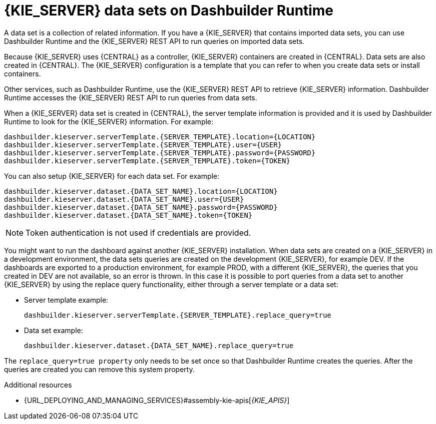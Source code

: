 [id='datasets-dashbuilder-runtimes-con']
= {KIE_SERVER} data sets on Dashbuilder Runtime

A data set is a collection of related information. If you have a {KIE_SERVER} that contains imported data sets, you can use Dashbuilder Runtime and the {KIE_SERVER} REST API to run queries on imported data sets.

Because {KIE_SERVER} uses {CENTRAL} as a controller, {KIE_SERVER} containers are created in {CENTRAL}. Data sets are also created in {CENTRAL}. The {KIE_SERVER} configuration is a template that you can refer to when you create data sets or install containers.

Other services, such as Dashbuilder Runtime, use the {KIE_SERVER} REST API to retrieve {KIE_SERVER} information. Dashbuilder Runtime accesses the {KIE_SERVER} REST API to run queries from data sets.

When a {KIE_SERVER} data set is created in {CENTRAL}, the server template information is provided and it is used by Dashbuilder Runtime to look for the {KIE_SERVER} information. For example:

----
dashbuilder.kieserver.serverTemplate.{SERVER_TEMPLATE}.location={LOCATION}
dashbuilder.kieserver.serverTemplate.{SERVER_TEMPLATE}.user={USER}
dashbuilder.kieserver.serverTemplate.{SERVER_TEMPLATE}.password={PASSWORD}
dashbuilder.kieserver.serverTemplate.{SERVER_TEMPLATE}.token={TOKEN}
----

You can also setup {KIE_SERVER} for each  data set. For example:
----
dashbuilder.kieserver.dataset.{DATA_SET_NAME}.location={LOCATION}
dashbuilder.kieserver.dataset.{DATA_SET_NAME}.user={USER}
dashbuilder.kieserver.dataset.{DATA_SET_NAME}.password={PASSWORD}
dashbuilder.kieserver.dataset.{DATA_SET_NAME}.token={TOKEN}
----

NOTE: Token authentication is not used if credentials are provided.

You might want to run the dashboard against another {KIE_SERVER} installation. When data sets are created on a {KIE_SERVER} in a development environment, the data sets queries are created on the development {KIE_SERVER}, for example DEV. If the dashboards are exported to a production environment, for example PROD, with a different {KIE_SERVER}, the queries that you created in DEV are not available, so an error is thrown. In this case it is possible to port queries from  a data set to another {KIE_SERVER} by using the replace query functionality, either through a server template or a data set:


* Server template example:
+
----
dashbuilder.kieserver.serverTemplate.{SERVER_TEMPLATE}.replace_query=true
----

*  Data set example:
+
----
dashbuilder.kieserver.dataset.{DATA_SET_NAME}.replace_query=true
----

The `replace_query=true property` only needs to be set once so that Dashbuilder Runtime creates the queries. After the queries are created you can remove this system property.

.Additional resources
* {URL_DEPLOYING_AND_MANAGING_SERVICES}#assembly-kie-apis[_{KIE_APIS}_]
